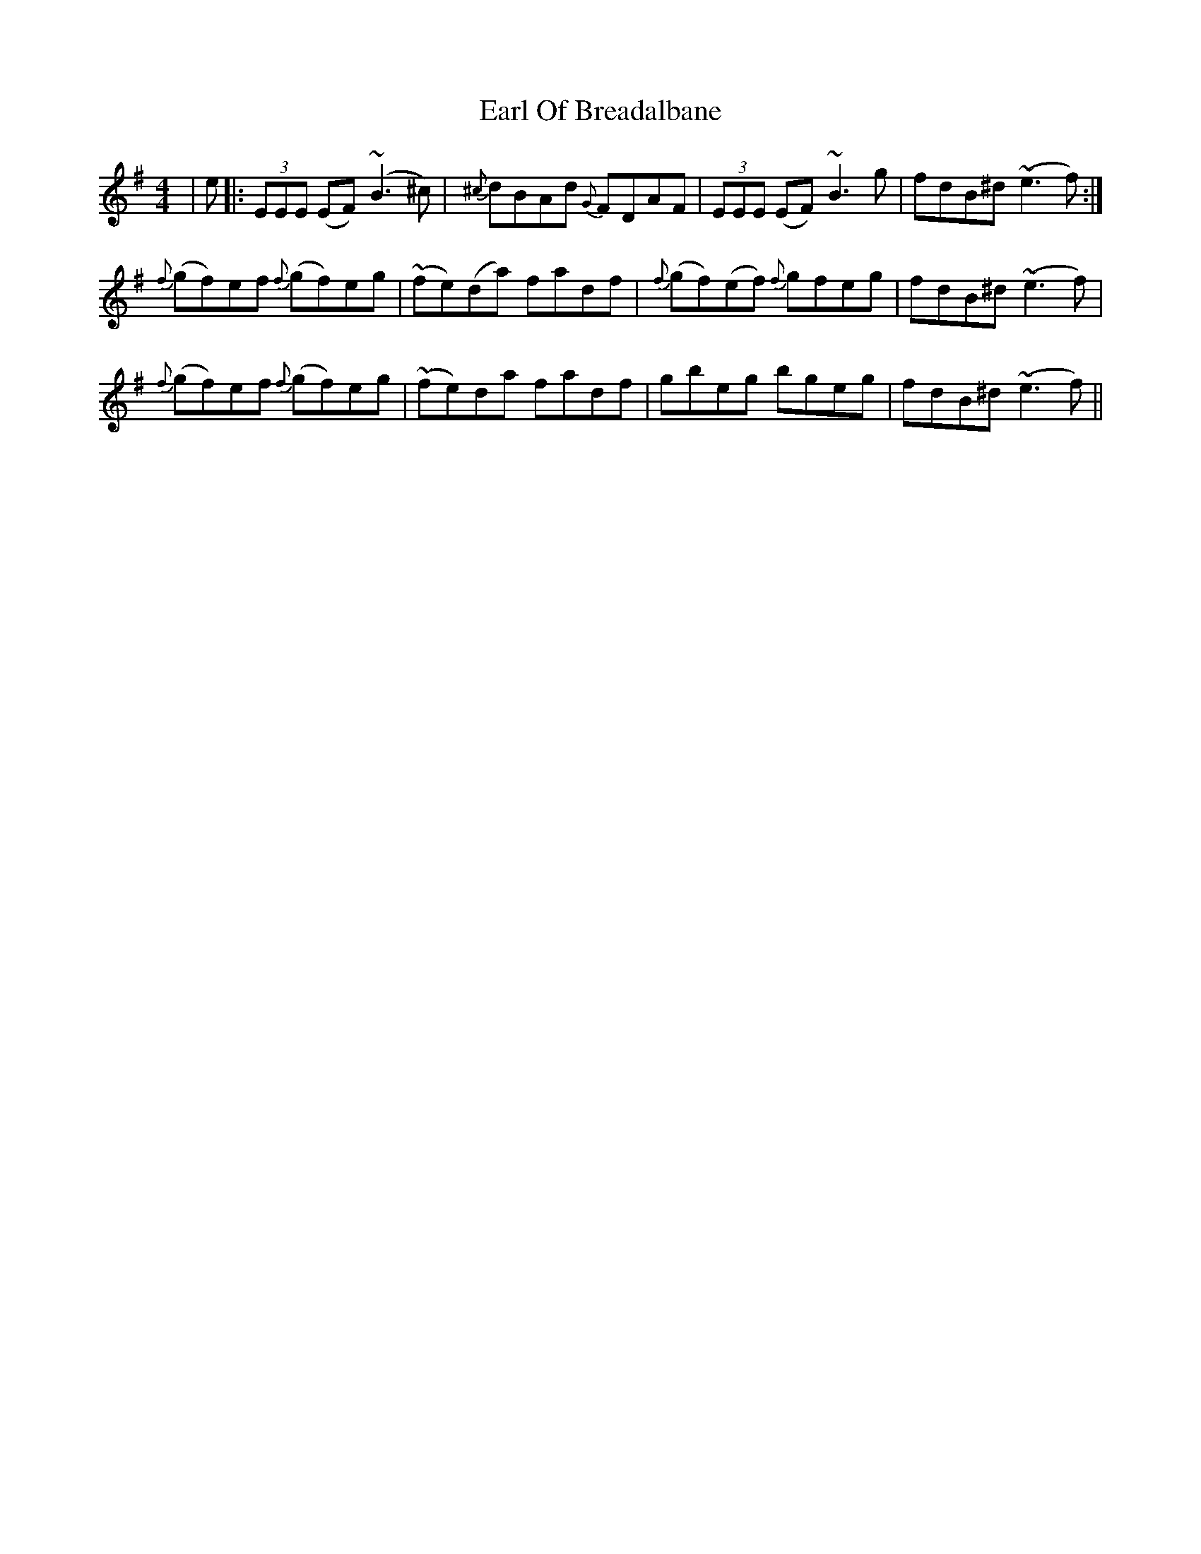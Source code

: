 X: 11347
T: Earl Of Breadalbane
R: reel
M: 4/4
K: Eminor
|e|:(3EEE (EF) (~B3^c)|{^c}dBAd {G}FDAF|(3EEE (EF) ~B3 g|fdB^d ~(e3f):|
{f}(gf)ef {f}(gf)eg|~(fe)(da) fadf|{f}(gf)(ef) {f}gfeg|fdB^d ~(e3f)|
{f}(gf)ef {f}(gf)eg|~(fe)da fadf|gbeg bgeg|fdB^d ~(e3f)||

